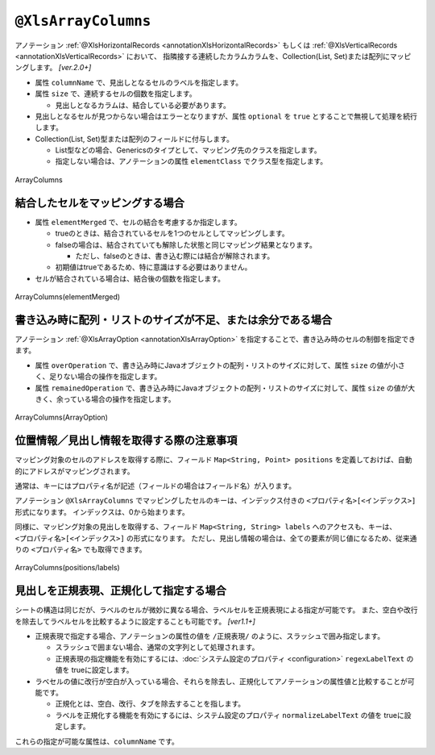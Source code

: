 

.. _annotationXlsArrayColumns:

--------------------------------
``@XlsArrayColumns``
--------------------------------

アノテーション :ref:`@XlsHorizontalRecords <annotationXlsHorizontalRecords>` もしくは :ref:`@XlsVerticalRecords <annotationXlsVerticalRecords>` において、
指隣接する連続したカラムカラムを、Collection(List, Set)または配列にマッピングします。 `[ver.2.0+]`

* 属性 ``columnName`` で、見出しとなるセルのラベルを指定します。

* 属性 ``size`` で、連続するセルの個数を指定します。

  * 見出しとなるカラムは、結合している必要があります。
  
* 見出しとなるセルが見つからない場合はエラーとなりますが、属性 ``optional`` を ``true`` とすることで無視して処理を続行します。

* Collection(List, Set)型または配列のフィールドに付与します。

  * List型などの場合、Genericsのタイプとして、マッピング先のクラスを指定します。
  * 指定しない場合は、アノテーションの属性 ``elementClass`` でクラス型を指定します。



.. figure:: ./_static/ArrayColumns.png
   :align: center
   
   ArrayColumns


.. sourcecode:: java
    :linenos:
    
    public class SampleRecord {
        
        @XlsColumn(columnName="ID")
        private int id;
        
        @XlsColumn(columnName="名前")
        private String name;
        
        @XlsArrayColumns(columnName="ふりがな", size=10)
        private List<String> nameRuby;
    }



^^^^^^^^^^^^^^^^^^^^^^^^^^^^^^^^^^^^^
結合したセルをマッピングする場合
^^^^^^^^^^^^^^^^^^^^^^^^^^^^^^^^^^^^^

* 属性 ``elementMerged`` で、セルの結合を考慮するか指定します。

  * trueのときは、結合されているセルを1つのセルとしてマッピングします。
  * falseの場合は、結合されていても解除した状態と同じマッピング結果となります。
  
    * ただし、falseのときは、書き込む際には結合が解除されます。
  
  * 初期値はtrueであるため、特に意識はする必要はありません。

* セルが結合されている場合は、結合後の個数を指定します。


.. figure:: ./_static/ArrayColumns_elementMerged.png
   :align: center
   
   ArrayColumns(elementMerged)


.. sourcecode:: java
    :linenos:
    
    public class SampleRecord {
        
        @XlsColumn(columnName="ID")
        private int id;
        
        @XlsColumn(columnName="名前")
        private String name;
        
        // elementMerged=trueは初期値なので、省略可
        @XlsArrayColumns(columnName="連絡先", size=3)
        private List<String> contactInfos;
    }


^^^^^^^^^^^^^^^^^^^^^^^^^^^^^^^^^^^^^^^^^^^^^^^^^^^^^^^^^^^^^^^^^
書き込み時に配列・リストのサイズが不足、または余分である場合
^^^^^^^^^^^^^^^^^^^^^^^^^^^^^^^^^^^^^^^^^^^^^^^^^^^^^^^^^^^^^^^^^

アノテーション :ref:`@XlsArrayOption <annotationXlsArrayOption>` を指定することで、書き込み時のセルの制御を指定できます。

* 属性 ``overOperation`` で、書き込み時にJavaオブジェクトの配列・リストのサイズに対して、属性 ``size`` の値が小さく、足りない場合の操作を指定します。
* 属性 ``remainedOperation`` で、書き込み時にJavaオブジェクトの配列・リストのサイズに対して、属性 ``size`` の値が大きく、余っている場合の操作を指定します。

.. figure:: ./_static/ArrayColumns_ArrayOption.png
   :align: center
   
   ArrayColumns(ArrayOption)


.. sourcecode:: java
    :linenos:
    
    public class SampleRecord {
        
        @XlsColumn(columnName="ID")
        private int id;
        
        @XlsColumn(columnName="名前")
        private String name;
        
        @XlsArrayColumns(columnName="ふりがな", size=6)
        @XlsArrayOption(overOperation=OverOperation.Error, remainedOperation=RemainedOperation.Clear)
        private List<String> nameRuby;
    }



^^^^^^^^^^^^^^^^^^^^^^^^^^^^^^^^^^^^^^^^^^^^^^^^^^^^^^^^^^^^^^^
位置情報／見出し情報を取得する際の注意事項
^^^^^^^^^^^^^^^^^^^^^^^^^^^^^^^^^^^^^^^^^^^^^^^^^^^^^^^^^^^^^^^

マッピング対象のセルのアドレスを取得する際に、フィールド ``Map<String, Point> positions`` を定義しておけば、自動的にアドレスがマッピングされます。

通常は、キーにはプロパティ名が記述（フィールドの場合はフィールド名）が入ります。

アノテーション ``@XlsArrayColumns`` でマッピングしたセルのキーは、インデックス付きの ``<プロパティ名>[<インデックス>]`` 形式になります。
インデックスは、0から始まります。


同様に、マッピング対象の見出しを取得する、フィールド ``Map<String, String> labels`` へのアクセスも、キーは、 ``<プロパティ名>[<インデックス>]`` の形式になります。
ただし、見出し情報の場合は、全ての要素が同じ値になるため、従来通りの ``<プロパティ名>`` でも取得できます。


.. figure:: ./_static/ArrayColumns_positions.png
   :align: center
   
   ArrayColumns(positions/labels)


.. sourcecode:: java
    :linenos:
    
    public class SampleRecord {
        
        // 位置情報
        private Map<String, Point> positions;
        
        // 見出し情報
        private Map<String, String> labels;
        
        @XlsColumn(columnName="ID")
        private int id;
        
        @XlsColumn(columnName="名前")
        private String name;
        
        @XlsArrayColumns(columnName="ふりがな", size=6)
        private List<String> nameRuby;
    }
    
    // 位置情報・見出し情報へのアクセス
    SampleRecord record = /* レコードのインスタンスの取得 */;
    
    Point position = record.positions.get("nameRuby[2]");
    
    String label = recrod.labeles.get("nameRuby[2]");
    
    // 見出し情報の場合、従来通りのインデックスなしでも取得できる
    String label = recrod.labeles.get("nameRuby");
    


^^^^^^^^^^^^^^^^^^^^^^^^^^^^^^^^^^^^^^^^^^^^^^^^^^^^^^^^^^^^^^^^^
見出しを正規表現、正規化して指定する場合
^^^^^^^^^^^^^^^^^^^^^^^^^^^^^^^^^^^^^^^^^^^^^^^^^^^^^^^^^^^^^^^^^

シートの構造は同じだが、ラベルのセルが微妙に異なる場合、ラベルセルを正規表現による指定が可能です。
また、空白や改行を除去してラベルセルを比較するように設定することも可能です。 `[ver1.1+]`

* 正規表現で指定する場合、アノテーションの属性の値を ``/正規表現/`` のように、スラッシュで囲み指定します。
  
  * スラッシュで囲まない場合、通常の文字列として処理されます。
  
  * 正規表現の指定機能を有効にするには、:doc:`システム設定のプロパティ <configuration>` ``regexLabelText`` の値を trueに設定します。
  
* ラベセルの値に改行が空白が入っている場合、それらを除去し、正規化してアノテーションの属性値と比較することが可能です。
  
  * 正規化とは、空白、改行、タブを除去することを指します。
   
  * ラベルを正規化する機能を有効にするには、システム設定のプロパティ ``normalizeLabelText`` の値を trueに設定します。
  

これらの指定が可能な属性は、``columnName`` です。


.. sourcecode:: java
    :linenos:
    
    // システム設定
    XlsMapper xlsMapper = new XlsMapper();
    xlsMapper.getConfiguration()
            .setRegexLabelText(true)        // ラベルを正規表現で指定可能にする機能を有効にする。
            .setNormalizeLabelText(true);   // ラベルを正規化して比較する機能を有効にする。
    
    // レコード用クラス
    public class SampleRecord {
        
        @XlsColumn(columnName="ID")
        private int id;
        
        // 正規表現による指定
        @XlsColumn(columnName="/名前.+/")
        private String name;
        
        // 正規表現による指定
        @XlsArrayColumns(columnName="/ふりがな.+/", size=10)
        private List<String> nameRuby;
        
        
    }




